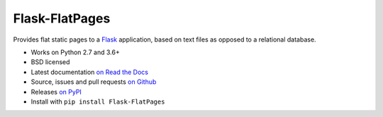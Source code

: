 ===============
Flask-FlatPages
===============

.. image:: https://github.com/flask-FlatPages/flask-FlatPages/actions/workflows/test.yml/badge.svg?branch=master
    :target: https://github.com/flask-FlatPages/flask-FlatPages/actions/workflows/test.yml/

.. image:: https://img.shields.io/pypi/v/Flask-FlatPages.svg
    :target: https://pypi.python.org/pypi/Flask-FlatPages

Provides flat static pages to a Flask_ application, based on text files
as opposed to a relational database.

* Works on Python 2.7 and 3.6+
* BSD licensed
* Latest documentation `on Read the Docs`_
* Source, issues and pull requests `on Github`_
* Releases `on PyPI`_
* Install with ``pip install Flask-FlatPages``

.. _Flask: http://flask.pocoo.org/
.. _on Read the Docs: http://flask-flatpages.readthedocs.org/
.. _on Github: https://github.com/SimonSapin/Flask-FlatPages/
.. _on PyPI: http://pypi.python.org/pypi/Flask-FlatPages
